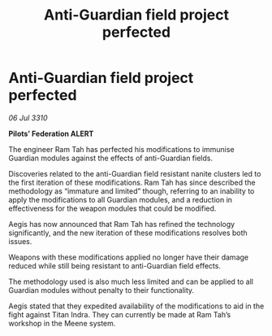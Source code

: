 :PROPERTIES:
:ID:       b58a25cb-c821-475b-9ae3-e93c1583e36e
:END:
#+title: Anti-Guardian field project perfected
#+filetags: :Federation:galnet:
* Anti-Guardian field project perfected

/06 Jul 3310/

*Pilots’ Federation ALERT* 

The engineer Ram Tah has perfected his modifications to immunise Guardian modules against the effects of anti-Guardian fields. 

Discoveries related to the anti-Guardian field resistant nanite clusters led to the first iteration of these modifications. Ram Tah has since described the methodology as “immature and limited” though, referring to an inability to apply the modifications to all Guardian modules, and a reduction in effectiveness for the weapon modules that could be modified. 

Aegis has now announced that Ram Tah has refined the technology significantly, and the new iteration of these modifications resolves both issues. 

Weapons with these modifications applied no longer have their damage reduced while still being resistant to anti-Guardian field effects. 

The methodology used is also much less limited and can be applied to all Guardian modules without penalty to their functionality. 

Aegis stated that they expedited availability of the modifications to aid in the fight against Titan Indra. They can currently be made at Ram Tah’s workshop in the Meene system.
